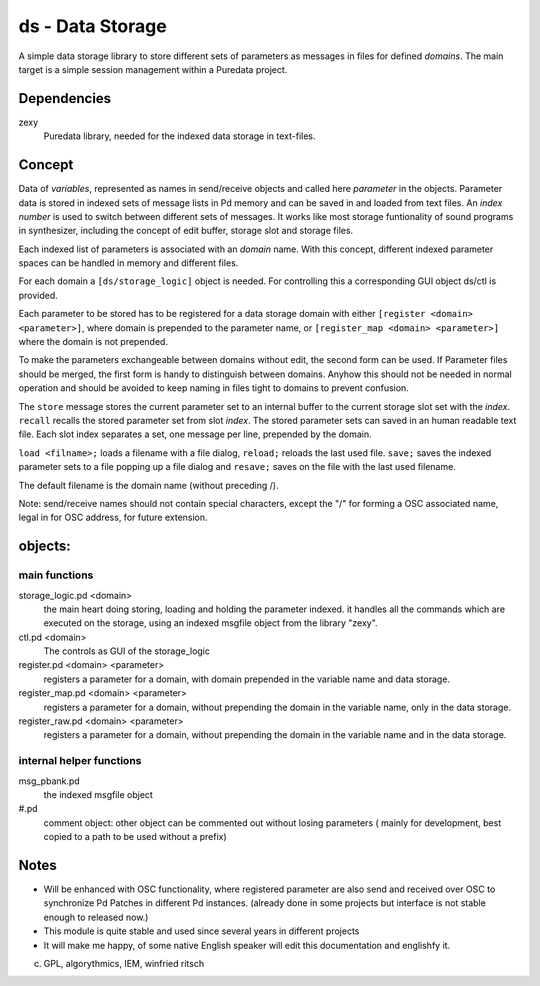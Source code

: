 ds - Data Storage
=================

A simple data storage library to store different sets of parameters as messages 
in files for defined *domains*. 
The main target is  a simple session management within a Puredata project.

Dependencies
------------

zexy 
 Puredata library, needed for the indexed data storage in text-files.

Concept
-------

Data of `variables`, represented as names in send/receive objects
and called here *parameter* in the objects.
Parameter data is stored in indexed sets of message lists in Pd memory and
can be saved in and loaded from text files.
An *index number* is used to switch between different sets of messages. 
It works like most storage funtionality of sound programs in synthesizer,
including the concept of edit buffer, storage slot and storage files.

Each  indexed list of parameters is associated with an `domain` name.
With this concept, different indexed parameter spaces can be handled in
memory and different files.

For each domain a ``[ds/storage_logic]`` object is needed. 
For controlling this a corresponding GUI object ds/ctl is provided.

Each parameter to be stored has to be registered for a data storage domain with 
either ``[register <domain> <parameter>]``,  where domain is prepended 
to the parameter name, 
or ``[register_map <domain> <parameter>]`` where the domain is not prepended.

To make the parameters exchangeable between domains without edit, 
the second form can be used. If Parameter files should be merged, the first
form is handy to distinguish between domains.
Anyhow this should not be needed in normal operation and should be avoided to 
keep naming in files tight to domains to prevent confusion.

The ``store`` message stores the current parameter set to an internal buffer
to the current storage slot set with the *index*. 
``recall`` recalls the stored parameter set from slot *index*.
The stored parameter sets can saved in an human readable text file.
Each slot index separates  a set, one message per line, prepended by the domain.

``load <filname>;`` loads a filename with a file dialog, ``reload;`` reloads the
last used file.
``save;`` saves the indexed parameter sets to a file popping up a file dialog
and ``resave;`` saves on the file with the last used filename.

The default filename is the domain name (without preceding /).

Note: send/receive names should not contain special characters, except the "/" 
for forming a OSC associated name, legal in for OSC address, 
for future extension.

objects:
--------

main functions
..............

storage_logic.pd <domain>
 the main heart doing storing, loading and holding the parameter  indexed.
 it handles all the commands which are executed on the storage, using an indexed
 msgfile object from the library "zexy".

ctl.pd <domain>
 The controls as GUI of the storage_logic 

register.pd <domain> <parameter>
  registers a parameter for a domain, with domain prepended in the variable name
  and data storage.

register_map.pd <domain> <parameter>
  registers a parameter for a domain, without prepending the domain in the
  variable name, only in the data storage.

register_raw.pd <domain> <parameter>
  registers a parameter for a domain, without prepending the domain in the 
  variable name and in the data storage.


internal helper functions
.........................

msg_pbank.pd
   the indexed msgfile object

#.pd
   comment object: other object can be commented out without losing parameters 
   ( mainly for development, best copied to a path to be used without a prefix)

Notes 
-----

- Will be enhanced with OSC functionality, where registered parameter
  are also send and received over OSC to synchronize Pd Patches in different
  Pd instances. (already done in some projects but interface is not stable enough
  to released now.)

- This module is quite stable and used since several years in different projects

- It will make me happy, of some native English speaker will edit this 
  documentation  and englishfy it.

(c) GPL, algorythmics, IEM, winfried ritsch